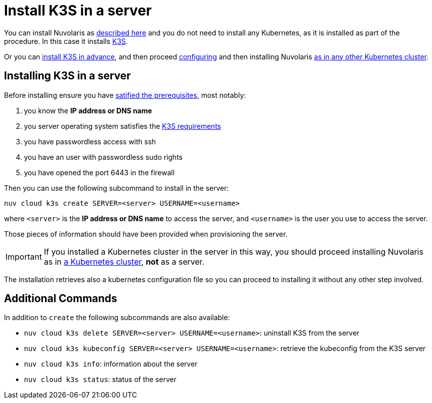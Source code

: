 = Install K3S in a server

You can install Nuvolaris as xref:install-server.adoc[described here] and you do not need to install any Kubernetes, as it is installed as part of the procedure. In this case it installs https://k3s.io[K3S].

Or you can <<installing-k3s, install K3S in advance>>, and then proceed xref:configure.adoc[configuring] and then installing Nuvolaris xref:install-cluster.adoc[as in any other Kubernetes cluster].

[#installing-k3s]
== Installing K3S in a server

Before installing ensure you have xref:prereq-server.adoc[satified the prerequisites], most notably:

. you know the **IP address or DNS name**
. you server operating system satisfies the https://docs.k3s.io/installation/requirements[K3S requirements]
. you have passwordless access with ssh
. you have an user with passwordless sudo rights
. you have opened the port 6443 in the firewall

Then you can use the following subcommand to install in the server:

----
nuv cloud k3s create SERVER=<server> USERNAME=<username>
----

where `<server>` is the **IP address or DNS name** to access the server, and `<username>` is the user you use to access the server.

Those pieces of information should have been provided when provisioning the server.

[IMPORTANT]
====
If you installed a Kubernetes cluster in the server in this way, you should proceed installing Nuvolaris as in xref:install-cluster.adoc[a Kubernetes cluster], **not** as a server.
====

The installation retrieves also a kubernetes configuration file so you can proceed to installing it without any other step involved.

== Additional Commands

In addition to `create` the following subcommands are also available:

* `nuv cloud k3s delete SERVER=<server> USERNAME=<username>`: uninstall K3S from the server
* `nuv cloud k3s kubeconfig SERVER=<server> USERNAME=<username>`: retrieve the kubeconfig from the K3S server
* `nuv cloud k3s info`: information about the server
* `nuv cloud k3s status`: status of the server

